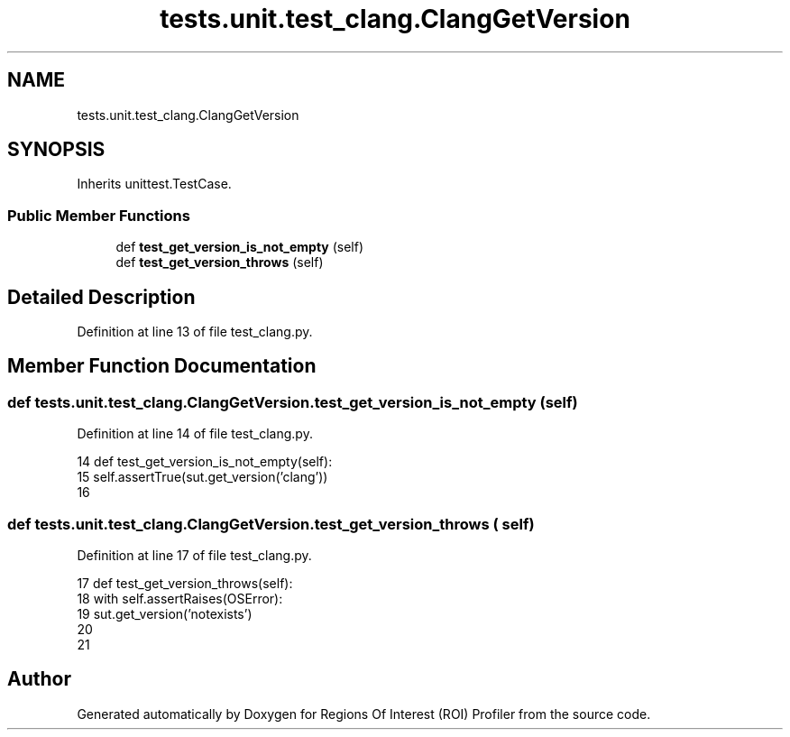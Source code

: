 .TH "tests.unit.test_clang.ClangGetVersion" 3 "Sat Feb 12 2022" "Version 1.2" "Regions Of Interest (ROI) Profiler" \" -*- nroff -*-
.ad l
.nh
.SH NAME
tests.unit.test_clang.ClangGetVersion
.SH SYNOPSIS
.br
.PP
.PP
Inherits unittest\&.TestCase\&.
.SS "Public Member Functions"

.in +1c
.ti -1c
.RI "def \fBtest_get_version_is_not_empty\fP (self)"
.br
.ti -1c
.RI "def \fBtest_get_version_throws\fP (self)"
.br
.in -1c
.SH "Detailed Description"
.PP 
Definition at line 13 of file test_clang\&.py\&.
.SH "Member Function Documentation"
.PP 
.SS "def tests\&.unit\&.test_clang\&.ClangGetVersion\&.test_get_version_is_not_empty ( self)"

.PP
Definition at line 14 of file test_clang\&.py\&.
.PP
.nf
14     def test_get_version_is_not_empty(self):
15         self\&.assertTrue(sut\&.get_version('clang'))
16 
.fi
.SS "def tests\&.unit\&.test_clang\&.ClangGetVersion\&.test_get_version_throws ( self)"

.PP
Definition at line 17 of file test_clang\&.py\&.
.PP
.nf
17     def test_get_version_throws(self):
18         with self\&.assertRaises(OSError):
19             sut\&.get_version('notexists')
20 
21 
.fi


.SH "Author"
.PP 
Generated automatically by Doxygen for Regions Of Interest (ROI) Profiler from the source code\&.
